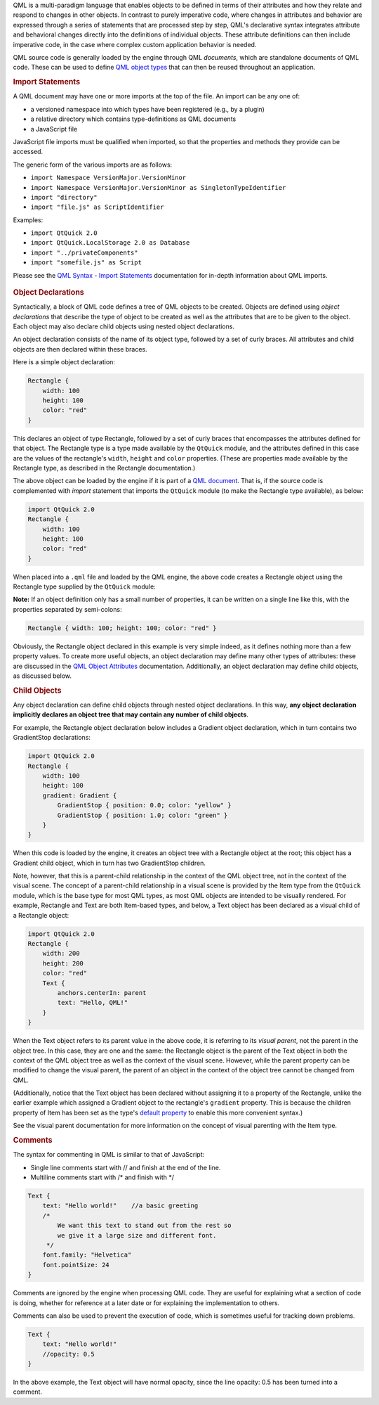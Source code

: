 

QML is a multi-paradigm language that enables objects to be defined in
terms of their attributes and how they relate and respond to changes in
other objects. In contrast to purely imperative code, where changes in
attributes and behavior are expressed through a series of statements
that are processed step by step, QML's declarative syntax integrates
attribute and behavioral changes directly into the definitions of
individual objects. These attribute definitions can then include
imperative code, in the case where complex custom application behavior
is needed.

QML source code is generally loaded by the engine through QML
*documents*, which are standalone documents of QML code. These can be
used to define `QML object
types </sdk/apps/qml/QtQml/qtqml-typesystem-objecttypes/>`__ that can
then be reused throughout an application.

.. rubric:: Import Statements
   :name: import-statements

A QML document may have one or more imports at the top of the file. An
import can be any one of:

-  a versioned namespace into which types have been registered (e.g., by
   a plugin)
-  a relative directory which contains type-definitions as QML documents
-  a JavaScript file

JavaScript file imports must be qualified when imported, so that the
properties and methods they provide can be accessed.

The generic form of the various imports are as follows:

-  ``import Namespace VersionMajor.VersionMinor``
-  ``import Namespace VersionMajor.VersionMinor as SingletonTypeIdentifier``
-  ``import "directory"``
-  ``import "file.js" as ScriptIdentifier``

Examples:

-  ``import QtQuick 2.0``
-  ``import QtQuick.LocalStorage 2.0 as Database``
-  ``import "../privateComponents"``
-  ``import "somefile.js" as Script``

Please see the `QML Syntax - Import
Statements </sdk/apps/qml/QtQml/qtqml-syntax-imports/>`__ documentation
for in-depth information about QML imports.

       \        
.. rubric:: Object Declarations
   :name: object-declarations

Syntactically, a block of QML code defines a tree of QML objects to be
created. Objects are defined using *object declarations* that describe
the type of object to be created as well as the attributes that are to
be given to the object. Each object may also declare child objects using
nested object declarations.

An object declaration consists of the name of its object type, followed
by a set of curly braces. All attributes and child objects are then
declared within these braces.

Here is a simple object declaration:

.. code:: qml

    Rectangle {
        width: 100
        height: 100
        color: "red"
    }

This declares an object of type Rectangle, followed by a set of curly
braces that encompasses the attributes defined for that object. The
Rectangle type is a type made available by the ``QtQuick`` module, and
the attributes defined in this case are the values of the rectangle's
``width``, ``height`` and ``color`` properties. (These are properties
made available by the Rectangle type, as described in the Rectangle
documentation.)

The above object can be loaded by the engine if it is part of a `QML
document </sdk/apps/qml/QtQml/qtqml-documents-topic/>`__. That is, if
the source code is complemented with *import* statement that imports the
``QtQuick`` module (to make the Rectangle type available), as below:

.. code:: qml

    import QtQuick 2.0
    Rectangle {
        width: 100
        height: 100
        color: "red"
    }

When placed into a ``.qml`` file and loaded by the QML engine, the above
code creates a Rectangle object using the Rectangle type supplied by the
``QtQuick`` module:

|image0|

**Note:** If an object definition only has a small number of properties,
it can be written on a single line like this, with the properties
separated by semi-colons:

.. code:: qml

    Rectangle { width: 100; height: 100; color: "red" }

Obviously, the Rectangle object declared in this example is very simple
indeed, as it defines nothing more than a few property values. To create
more useful objects, an object declaration may define many other types
of attributes: these are discussed in the `QML Object
Attributes </sdk/apps/qml/QtQml/qtqml-syntax-objectattributes/>`__
documentation. Additionally, an object declaration may define child
objects, as discussed below.

.. rubric:: Child Objects
   :name: child-objects

Any object declaration can define child objects through nested object
declarations. In this way, **any object declaration implicitly declares
an object tree that may contain any number of child objects**.

For example, the Rectangle object declaration below includes a Gradient
object declaration, which in turn contains two GradientStop
declarations:

.. code:: qml

    import QtQuick 2.0
    Rectangle {
        width: 100
        height: 100
        gradient: Gradient {
            GradientStop { position: 0.0; color: "yellow" }
            GradientStop { position: 1.0; color: "green" }
        }
    }

When this code is loaded by the engine, it creates an object tree with a
Rectangle object at the root; this object has a Gradient child object,
which in turn has two GradientStop children.

Note, however, that this is a parent-child relationship in the context
of the QML object tree, not in the context of the visual scene. The
concept of a parent-child relationship in a visual scene is provided by
the Item type from the ``QtQuick`` module, which is the base type for
most QML types, as most QML objects are intended to be visually
rendered. For example, Rectangle and Text are both Item-based types, and
below, a Text object has been declared as a visual child of a Rectangle
object:

.. code:: qml

    import QtQuick 2.0
    Rectangle {
        width: 200
        height: 200
        color: "red"
        Text {
            anchors.centerIn: parent
            text: "Hello, QML!"
        }
    }

When the Text object refers to its parent value in the above code, it is
referring to its *visual parent*, not the parent in the object tree. In
this case, they are one and the same: the Rectangle object is the parent
of the Text object in both the context of the QML object tree as well as
the context of the visual scene. However, while the parent property can
be modified to change the visual parent, the parent of an object in the
context of the object tree cannot be changed from QML.

(Additionally, notice that the Text object has been declared without
assigning it to a property of the Rectangle, unlike the earlier example
which assigned a Gradient object to the rectangle's ``gradient``
property. This is because the children property of Item has been set as
the type's `default
property </sdk/apps/qml/QtQml/qtqml-syntax-objectattributes#default-properties>`__
to enable this more convenient syntax.)

See the visual parent documentation for more information on the concept
of visual parenting with the Item type.

.. rubric:: Comments
   :name: comments

The syntax for commenting in QML is similar to that of JavaScript:

-  Single line comments start with // and finish at the end of the line.
-  Multiline comments start with /\* and finish with \*/

.. code:: qml

    Text {
        text: "Hello world!"    //a basic greeting
        /*
            We want this text to stand out from the rest so
            we give it a large size and different font.
         */
        font.family: "Helvetica"
        font.pointSize: 24
    }

Comments are ignored by the engine when processing QML code. They are
useful for explaining what a section of code is doing, whether for
reference at a later date or for explaining the implementation to
others.

Comments can also be used to prevent the execution of code, which is
sometimes useful for tracking down problems.

.. code:: qml

        Text {
            text: "Hello world!"
            //opacity: 0.5
        }

In the above example, the Text object will have normal opacity, since
the line opacity: 0.5 has been turned into a comment.

.. |image0| image:: /media/sdk/apps/qml/qtqml-syntax-basics/images/qtqml-syntax-basics-object-declaration.png

